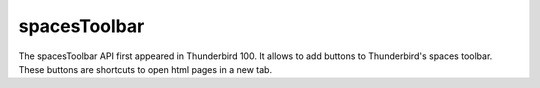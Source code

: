 =============
spacesToolbar
=============

The spacesToolbar API first appeared in Thunderbird 100. It allows to add buttons to Thunderbird's spaces toolbar.
These buttons are shortcuts to open html pages in a new tab.
